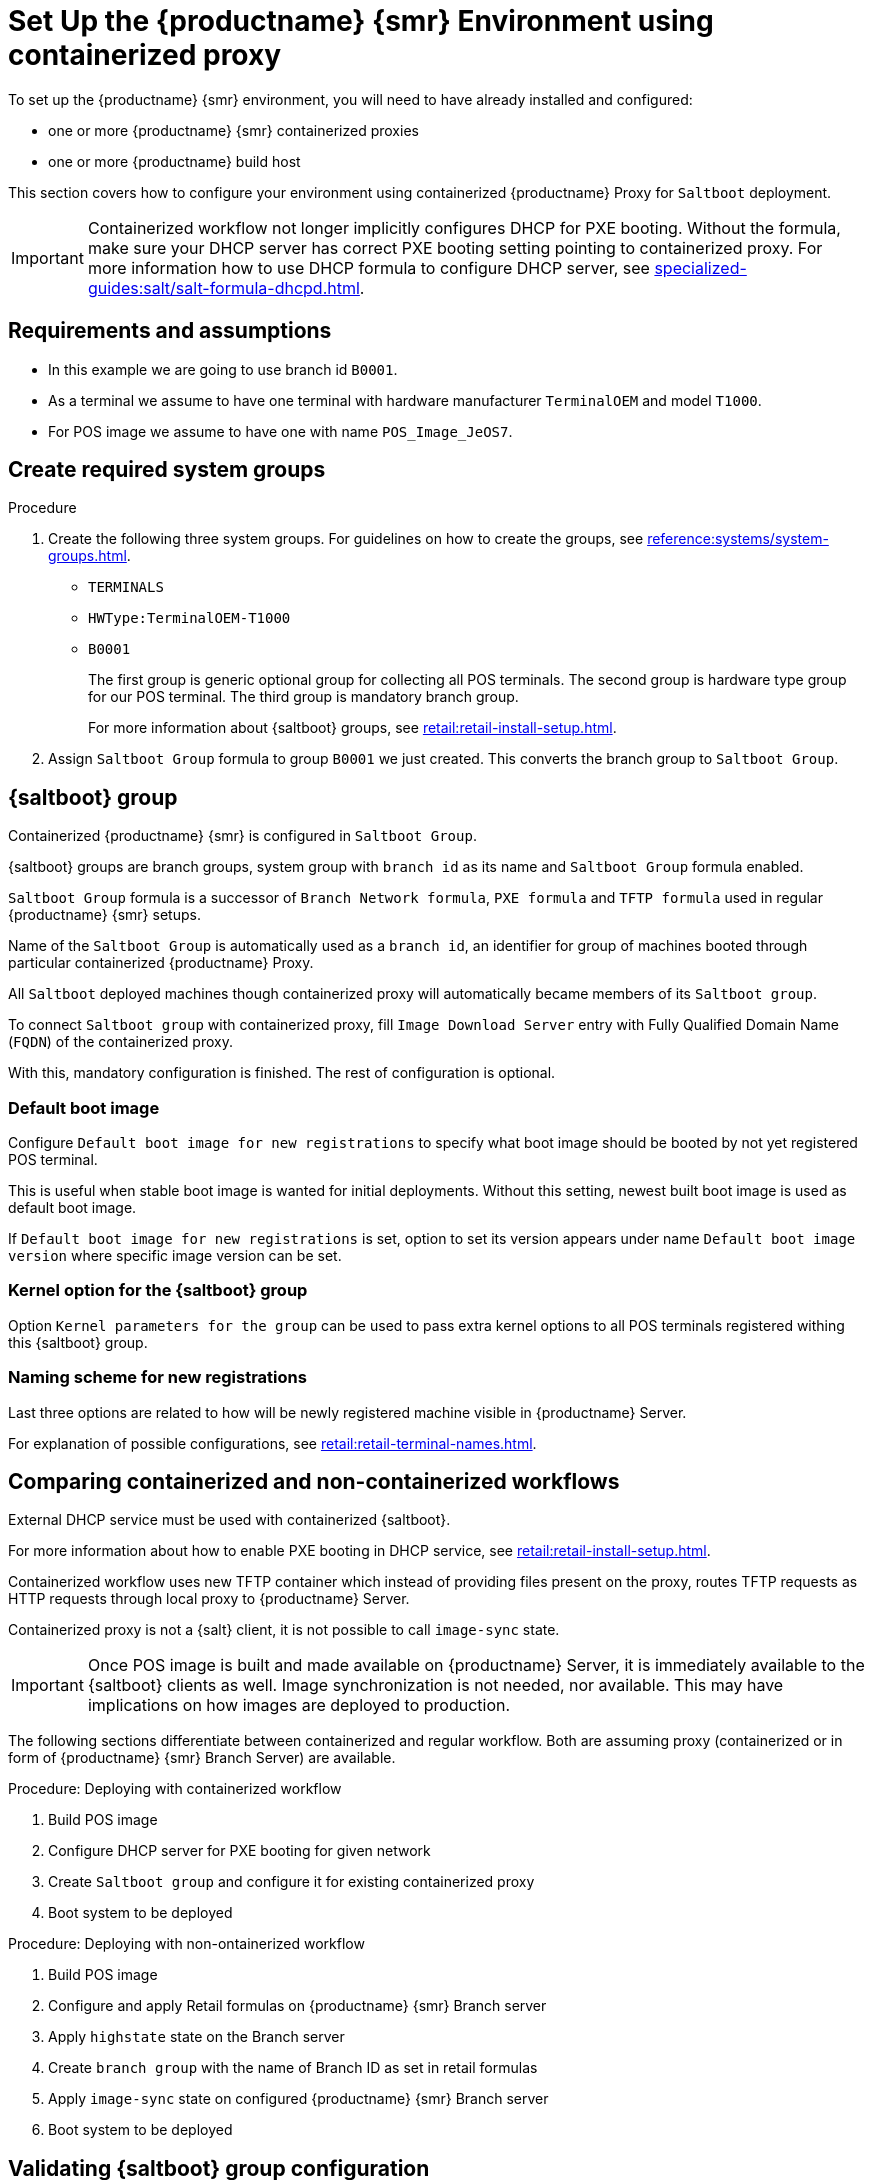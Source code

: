[[retail-install-setup-containerized]]
= Set Up the {productname} {smr} Environment using containerized proxy

To set up the {productname} {smr} environment, you will need to have already installed and configured:

ifeval::[{suma-content} == true]
* {productname} {smr} Server 4.3 or newer
endif::[]

ifeval::[{uyuni-content} == true]
* {productname} {smr} Server
endif::[]

* one or more {productname} {smr} containerized proxies
* one or more {productname} build host

This section covers how to configure your  environment using containerized {productname} Proxy for [systemitem]``Saltboot`` deployment.

[IMPORTANT]
====
Containerized workflow not longer implicitly configures DHCP for PXE booting.
Without the formula, make sure your DHCP server has correct PXE booting setting pointing to containerized proxy.
For more information how to use DHCP formula to configure DHCP server, see xref:specialized-guides:salt/salt-formula-dhcpd.adoc[].
====


== Requirements and assumptions

ifeval::[{suma-content} == true]
* Containerized workflow requires POS images build using {productname} Server 4.3 or newer.
  Older images will not work.
endif::[]

ifeval::[{uyuni-content} == true]
* Containerized workflow requires POS images build using the newest {productname} Server.
endif::[]

* In this example we are going to use branch id [systemitem]``B0001``.

* As a terminal we assume to have one terminal with hardware manufacturer [systemitem]``TerminalOEM`` and model [systemitem]``T1000``.

* For POS image we assume to have one with name [systemitem]``POS_Image_JeOS7``.


== Create required system groups

.Procedure
. Create the following three system groups. 
  For guidelines on how to create the groups, see xref:reference:systems/system-groups.adoc[].

  - [systemitem]``TERMINALS``
  - [systemitem]``HWType:TerminalOEM-T1000``
  - [systemitem]``B0001``
+
The first group is generic optional group for collecting all POS terminals. 
The second group is hardware type group for our POS terminal. 
The third group is mandatory branch group.
+
For more information about {saltboot} groups, see xref:retail:retail-install-setup.adoc[].
+
. Assign [systemitem]``Saltboot Group`` formula to group [systemitem]``B0001`` we just created. 
  This converts the  branch group to [systemitem]``Saltboot Group``.


== {saltboot} group

Containerized {productname} {smr} is configured in [systemitem]``Saltboot Group``.

{saltboot} groups are branch groups, system group with [systemitem]``branch id`` as its name and [systemitem]``Saltboot Group`` formula enabled.

[systemitem]``Saltboot Group`` formula is a successor of [systemitem]``Branch Network formula``, [systemitem]``PXE formula`` and [systemitem]``TFTP formula`` used in regular {productname} {smr} setups.

Name of the [systemitem]``Saltboot Group`` is automatically used as a [systemitem]``branch id``, an identifier for group of machines booted through particular containerized {productname} Proxy.

All [systemitem]``Saltboot`` deployed machines though containerized proxy will automatically became members of its [systemitem]``Saltboot group``.

To connect [systemitem]``Saltboot group`` with containerized proxy, fill [systemitem]``Image Download Server`` entry with Fully Qualified Domain Name ([literal]``FQDN``) of the containerized proxy.

With this, mandatory configuration is finished. 
The rest of configuration is optional.


=== Default boot image

Configure [systemitem]``Default boot image for new registrations`` to specify what boot image should be booted by not yet registered POS terminal.

This is useful when stable boot image is wanted for initial deployments.
Without this setting, newest built boot image is used as default boot image.

If [systemitem]``Default boot image for new registrations`` is set, option to set its version appears under name [systemitem]``Default boot image version`` where specific image version can be set.


=== Kernel option for the {saltboot} group

Option [systemitem]``Kernel parameters for the group`` can be used to pass extra kernel options to all POS terminals registered withing this {saltboot} group.


=== Naming scheme for new registrations

Last three options are related to how will be newly registered machine visible in {productname} Server.

For explanation of possible configurations, see xref:retail:retail-terminal-names.adoc[].


== Comparing containerized and non-containerized workflows

External DHCP service must be used with containerized {saltboot}.

For more information about how to enable PXE booting in DHCP service, see xref:retail:retail-install-setup.adoc[].

ifeval::[{suma-content} == true]
Containerized workflow relies on updated image building in {productname} Server 4.3, where PXE images are no longer collected as bundle, but kernel, initrd and filesystem image are collected individually.
endif::[]

ifeval::[{uyuni-content} == true]
Containerized workflow relies on updated image building in {productname} Server, where PXE images are no longer collected as bundle, but kernel, initrd and filesystem image are collected individually.
endif::[]

Containerized workflow uses new TFTP container which instead of providing files present on the proxy, routes TFTP requests as HTTP requests through local proxy to {productname} Server.

Containerized proxy is not a {salt} client, it is not possible to call [systemitem]``image-sync`` state.

[IMPORTANT]
====
Once POS image is built and made available on {productname} Server, it is immediately available to the {saltboot} clients as well. 
Image synchronization is not needed, nor available.
This may have implications on how images are deployed to production.
====

The following sections differentiate between containerized and regular workflow.
Both are assuming proxy (containerized or in form of {productname} {smr} Branch Server) are available.


//Containerized workflow::

.Procedure: Deploying with containerized workflow
. Build POS image
. Configure DHCP server for PXE booting for given network
. Create [systemitem]``Saltboot group`` and configure it for existing containerized proxy
. Boot system to be deployed


//Non-Containerized workflow::

.Procedure: Deploying with non-ontainerized workflow
. Build POS image
. Configure and apply Retail formulas on {productname} {smr} Branch server
. Apply [systemitem]``highstate`` state on the Branch server
. Create [systemitem]``branch group`` with the name of Branch ID as set in retail formulas
. Apply [systemitem]``image-sync`` state on configured {productname} {smr} Branch server
. Boot system to be deployed


== Validating {saltboot} group configuration

[systemitem]``Containerized Saltboot`` utilizes [systemitem]``Cobbler`` system underneath for managing PXE and UEFI configuration.

When new PXE image is built (such as {productname} {smr} POS_Image_JeOS images) [systemitem]``cobbler distro`` and [systemitem]``cobbler profile`` are automatically generated for this image.

For example, when first image [literal]``POS_Image_JeOS`` version [literal]``7.0.0`` is build under organization with number 1 [command]``cobbler list`` will show:

----
# cobbler list

distros:
   1-POS_Image_JeOS7-7.0.0-1

profiles:
   1-POS_Image_JeOS7-7.0.0-1
----

These entries contain information about kernel and initrd.
These entries are however not yet available for PXE booting.

Only when [systemitem]``Saltboot group`` is created, new {cobbler} profile is created for this [systemitem]``Saltboot group`` which points to [systemitem]``cobbler distro`` based on default boot image configuration.


For example, when system group [literal]``B0001`` is created and [systemitem]``Saltboot group formula`` is assigned and configured for this group, new {cobbler} profile is created.

----
# cobbler list

distros:
   1-POS_Image_JeOS7-7.0.0-1

profiles:
   1-POS_Image_JeOS7-7.0.0-1
   1-B0001
----

When inspecting this new group using command [command]``cobbler profile report --name 1-B0001`` details of this profile reveal configuration of this {saltboot} group.

----
# cobbler profile report --name 1-B0001

Name                           : 1-B0001
Comment                        : Saltboot group B0001 of organization SUSE default profile
Distribution                   : 1-POS_Image_JeOS7-7.0.0-1
Kernel Options                 : {'MASTER': ['downloadserver.example.org'], 'MINION_ID_PREFIX': ['B0001']}
----

Kernel options in example are always present and are internal for {saltboot} functionality.

With this information [systemitem]``Cobbler`` is able to generate required PXE and UEFI Grub configurations which can be checked in [path]``/srv/tftpboot/pxelinux.cfg/default`` and [path]``/srv/tftpboot/grub/x86_64_menu_items.cfg``.

These files contain the end result which will be used by PXE client when determining what to boot and with which parameters.
